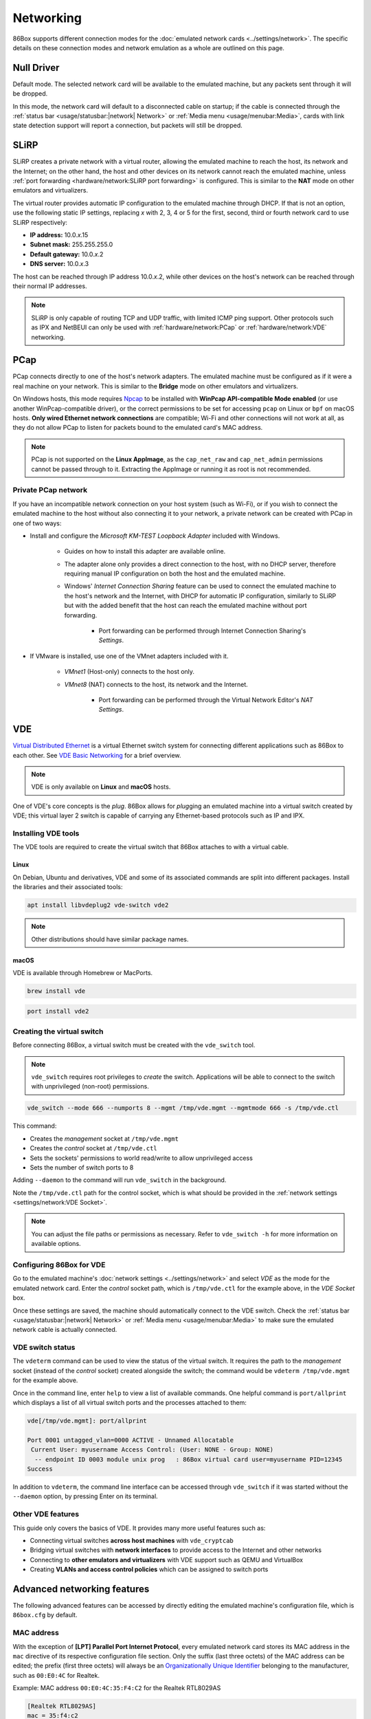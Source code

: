 Networking
==========

86Box supports different connection modes for the :doc:`emulated network cards <../settings/network>`. The specific details on these connection modes and network emulation as a whole are outlined on this page.

Null Driver
-----------

Default mode. The selected network card will be available to the emulated machine, but any packets sent through it will be dropped.

In this mode, the network card will default to a disconnected cable on startup; if the cable is connected through the :ref:`status bar <usage/statusbar:|network| Network>` or :ref:`Media menu <usage/menubar:Media>`, cards with link state detection support will report a connection, but packets will still be dropped.

SLiRP
-----

SLiRP creates a private network with a virtual router, allowing the emulated machine to reach the host, its network and the Internet; on the other hand, the host and other devices on its network cannot reach the emulated machine, unless :ref:`port forwarding <hardware/network:SLiRP port forwarding>` is configured. This is similar to the **NAT** mode on other emulators and virtualizers.

The virtual router provides automatic IP configuration to the emulated machine through DHCP. If that is not an option, use the following static IP settings, replacing *x* with 2, 3, 4 or 5 for the first, second, third or fourth network card to use SLiRP respectively:

* **IP address:** 10.0.\ *x*\ .15
* **Subnet mask:** 255.255.255.0
* **Default gateway:** 10.0.\ *x*\ .2
* **DNS server:** 10.0.\ *x*\ .3

The host can be reached through IP address 10.0.\ *x*\ .2, while other devices on the host's network can be reached through their normal IP addresses.

.. note:: SLiRP is only capable of routing TCP and UDP traffic, with limited ICMP ping support. Other protocols such as IPX and NetBEUI can only be used with :ref:`hardware/network:PCap` or :ref:`hardware/network:VDE` networking.

PCap
----

PCap connects directly to one of the host's network adapters. The emulated machine must be configured as if it were a real machine on your network. This is similar to the **Bridge** mode on other emulators and virtualizers.

On Windows hosts, this mode requires `Npcap <https://npcap.com/>`_ to be installed with **WinPcap API-compatible Mode enabled** (or use another WinPcap-compatible driver), or the correct permissions to be set for accessing ``pcap`` on Linux or ``bpf`` on macOS hosts. **Only wired Ethernet network connections** are compatible; Wi-Fi and other connections will not work at all, as they do not allow PCap to listen for packets bound to the emulated card's MAC address.

.. note:: PCap is not supported on the **Linux AppImage**, as the ``cap_net_raw`` and ``cap_net_admin`` permissions cannot be passed through to it. Extracting the AppImage or running it as root is not recommended.

Private PCap network
^^^^^^^^^^^^^^^^^^^^

If you have an incompatible network connection on your host system (such as Wi-Fi), or if you wish to connect the emulated machine to the host without also connecting it to your network, a private network can be created with PCap in one of two ways:

* Install and configure the *Microsoft KM-TEST Loopback Adapter* included with Windows.

   * Guides on how to install this adapter are available online.
   * The adapter alone only provides a direct connection to the host, with no DHCP server, therefore requiring manual IP configuration on both the host and the emulated machine.
   * Windows' *Internet Connection Sharing* feature can be used to connect the emulated machine to the host's network and the Internet, with DHCP for automatic IP configuration, similarly to SLiRP but with the added benefit that the host can reach the emulated machine without port forwarding.

      * Port forwarding can be performed through Internet Connection Sharing's *Settings*.

* If VMware is installed, use one of the VMnet adapters included with it.

   * *VMnet1* (Host-only) connects to the host only.
   * *VMnet8* (NAT) connects to the host, its network and the Internet.

      * Port forwarding can be performed through the Virtual Network Editor's *NAT Settings*.

VDE
---

`Virtual Distributed Ethernet <https://github.com/virtualsquare/vde-2>`_ is a virtual Ethernet switch system for connecting different applications such as 86Box to each other. See `VDE Basic Networking <http://wiki.virtualsquare.org/#!tutorials/vdebasics.md>`_ for a brief overview.

.. note:: VDE is only available on **Linux** and **macOS** hosts.

One of VDE's core concepts is the *plug*. 86Box allows for *plug*\ ging an emulated machine into a virtual switch created by VDE; this virtual layer 2 switch is capable of carrying any Ethernet-based protocols such as IP and IPX.

Installing VDE tools
^^^^^^^^^^^^^^^^^^^^

The VDE tools are required to create the virtual switch that 86Box attaches to with a virtual cable.

Linux
"""""

On Debian, Ubuntu and derivatives, VDE and some of its associated commands are split into different packages. Install the libraries and their associated tools:

.. code-block:: shell

  apt install libvdeplug2 vde-switch vde2

.. note:: Other distributions should have similar package names.

macOS
"""""

VDE is available through Homebrew or MacPorts.

.. code-block:: shell

  brew install vde

.. code-block:: shell

  port install vde2

Creating the virtual switch
^^^^^^^^^^^^^^^^^^^^^^^^^^^

Before connecting 86Box, a virtual switch must be created with the ``vde_switch`` tool.

.. note:: ``vde_switch`` requires root privileges to *create* the switch. Applications will be able to connect to the switch with unprivileged (non-root) permissions.

.. code-block:: shell

  vde_switch --mode 666 --numports 8 --mgmt /tmp/vde.mgmt --mgmtmode 666 -s /tmp/vde.ctl

This command:

* Creates the *management* socket at ``/tmp/vde.mgmt``
* Creates the *control* socket at ``/tmp/vde.ctl``
* Sets the sockets' permissions to world read/write to allow unprivileged access
* Sets the number of switch ports to 8

Adding ``--daemon`` to the command will run ``vde_switch`` in the background.

Note the ``/tmp/vde.ctl`` path for the control socket, which is what should be provided in the :ref:`network settings <settings/network:VDE Socket>`.

.. note:: You can adjust the file paths or permissions as necessary. Refer to ``vde_switch -h`` for more information on available options.

Configuring 86Box for VDE
^^^^^^^^^^^^^^^^^^^^^^^^^

Go to the emulated machine's :doc:`network settings <../settings/network>` and select *VDE* as the mode for the emulated network card. Enter the *control* socket path, which is ``/tmp/vde.ctl`` for the example above, in the *VDE Socket* box.

Once these settings are saved, the machine should automatically connect to the VDE switch. Check the :ref:`status bar <usage/statusbar:|network| Network>` or :ref:`Media menu <usage/menubar:Media>` to make sure the emulated network cable is actually connected.

VDE switch status
^^^^^^^^^^^^^^^^^

The ``vdeterm`` command can be used to view the status of the virtual switch. It requires the path to the *management* socket (instead of the *control* socket) created alongside the switch; the command would be ``vdeterm /tmp/vde.mgmt`` for the example above.

Once in the command line, enter ``help`` to view a list of available commands. One helpful command is ``port/allprint`` which displays a list of all virtual switch ports and the processes attached to them:

.. code-block::

  vde[/tmp/vde.mgmt]: port/allprint

  Port 0001 untagged_vlan=0000 ACTIVE - Unnamed Allocatable
   Current User: myusername Access Control: (User: NONE - Group: NONE)
    -- endpoint ID 0003 module unix prog   : 86Box virtual card user=myusername PID=12345
  Success

In addition to ``vdeterm``, the command line interface can be accessed through ``vde_switch`` if it was started without the ``--daemon`` option, by pressing Enter on its terminal.

Other VDE features
^^^^^^^^^^^^^^^^^^

This guide only covers the basics of VDE. It provides many more useful features such as:

* Connecting virtual switches **across host machines** with ``vde_cryptcab``
* Bridging virtual switches with **network interfaces** to provide access to the Internet and other networks
* Connecting to **other emulators and virtualizers** with VDE support such as QEMU and VirtualBox
* Creating **VLANs and access control policies** which can be assigned to switch ports

Advanced networking features
----------------------------

The following advanced features can be accessed by directly editing the emulated machine's configuration file, which is ``86box.cfg`` by default.

MAC address
^^^^^^^^^^^

With the exception of **[LPT] Parallel Port Internet Protocol**, every emulated network card stores its MAC address in the ``mac`` directive of its respective configuration file section. Only the suffix (last three octets) of the MAC address can be edited; the prefix (first three octets) will always be an `Organizationally Unique Identifier <https://en.wikipedia.org/wiki/Organizationally_unique_identifier>`_ belonging to the manufacturer, such as ``00:E0:4C`` for Realtek.

.. container:: toggle-always-show

    .. container:: toggle-header

        Example: MAC address ``00:E0:4C:35:F4:C2`` for the Realtek RTL8029AS

    .. code-block:: none

        [Realtek RTL8029AS]
        mac = 35:f4:c2

SLiRP port forwarding
^^^^^^^^^^^^^^^^^^^^^

Port forwarding allows the host system and other devices on its network to access TCP and UDP servers running on the emulated machine. This feature is configured through the ``[SLiRP Port Forwarding #x]`` section of the configuration file, where x is the number of the emulated network card, in the range of 1 to 4.

Each port forward must be assigned a number, starting at 0 and counting up (skipping a number will result in all subsequent port forwards being ignored), which replaces ``X`` on the following directives:

* ``X_protocol``: Port type: ``tcp`` or ``udp`` (default: ``tcp``)
* ``X_external``: Port number on the host (default: same port number as ``X_internal``)
* ``X_internal``: Port number on the emulated machine (default: same port number as ``X_external``)

The host system can access forwarded ports through 127.0.0.1 or its own IP address, while other devices on the network can access them through the host's IP address.

.. note:: The emulated machine's IP address must be set to 10.0.\ *x*\ .15 (the default IP provided through DHCP) for port forwarding to work.

.. container:: toggle-always-show

    .. container:: toggle-header

        Example: forward host TCP port 8080 to emulated machine port 80, and host UDP port 5555 to emulated machine port 5555

    .. code-block:: none

        [SLiRP Port Forwarding #1]
        0_external = 8080
        0_internal = 80
        1_protocol = udp
        1_external = 5555
